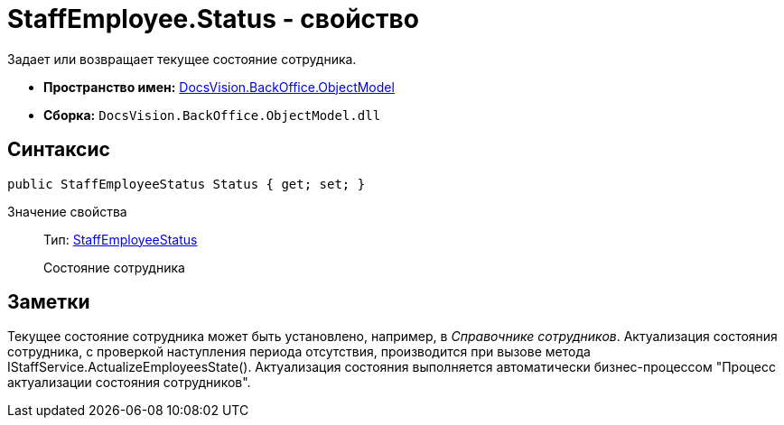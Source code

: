 = StaffEmployee.Status - свойство

Задает или возвращает текущее состояние сотрудника.

* *Пространство имен:* xref:api/DocsVision/Platform/ObjectModel/ObjectModel_NS.adoc[DocsVision.BackOffice.ObjectModel]
* *Сборка:* `DocsVision.BackOffice.ObjectModel.dll`

== Синтаксис

[source,csharp]
----
public StaffEmployeeStatus Status { get; set; }
----

Значение свойства::
Тип: xref:api/DocsVision/BackOffice/ObjectModel/StaffEmployeeStatus_EN.adoc[StaffEmployeeStatus]
+
Состояние сотрудника

== Заметки

Текущее состояние сотрудника может быть установлено, например, в _Справочнике сотрудников_. Актуализация состояния сотрудника, с проверкой наступления периода отсутствия, производится при вызове метода [.keyword .apiname]#IStaffService.ActualizeEmployeesState()#. Актуализация состояния выполняется автоматически бизнес-процессом "Процесс актуализации состояния сотрудников".
